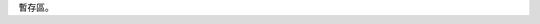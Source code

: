.. title: arch 2013首頁
.. slug: arch_2013
.. date: 20130529 14:59:47
.. tags: 
.. link: 
.. description: 

暫存區。
